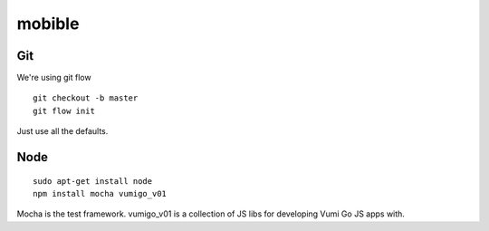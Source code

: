 mobible
=======


Git
~~~

We're using git flow

::

    git checkout -b master
    git flow init

Just use all the defaults.


Node
~~~~

::

    sudo apt-get install node
    npm install mocha vumigo_v01

Mocha is the test framework.
vumigo_v01 is a collection of JS libs for developing Vumi Go JS apps with.
